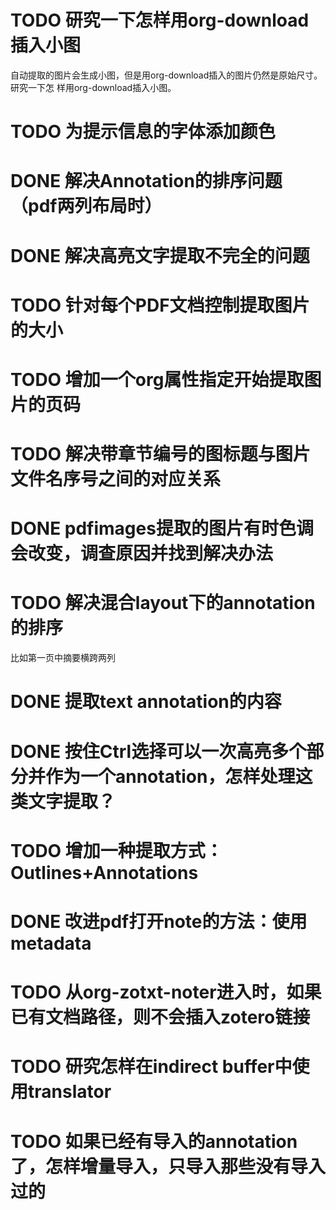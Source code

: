 * TODO 研究一下怎样用org-download插入小图
自动提取的图片会生成小图，但是用org-download插入的图片仍然是原始尺寸。研究一下怎
样用org-download插入小图。
* TODO 为提示信息的字体添加颜色
* DONE 解决Annotation的排序问题（pdf两列布局时）
CLOSED: [2018-05-17 Thu 04:47]
* DONE 解决高亮文字提取不完全的问题
CLOSED: [2018-05-17 Thu 04:47]
* TODO 针对每个PDF文档控制提取图片的大小
* TODO 增加一个org属性指定开始提取图片的页码
* TODO 解决带章节编号的图标题与图片文件名序号之间的对应关系
* DONE pdfimages提取的图片有时色调会改变，调查原因并找到解决办法
CLOSED: [2018-05-20 Sun 11:49]
* TODO 解决混合layout下的annotation的排序
比如第一页中摘要横跨两列
* DONE 提取text annotation的内容
CLOSED: [2018-05-19 Sat 14:22]
* DONE 按住Ctrl选择可以一次高亮多个部分并作为一个annotation，怎样处理这类文字提取？
CLOSED: [2018-05-19 Sat 14:22]
* TODO 增加一种提取方式：Outlines+Annotations
* DONE 改进pdf打开note的方法：使用metadata
CLOSED: [2018-05-20 Sun 21:47]
* TODO 从org-zotxt-noter进入时，如果已有文档路径，则不会插入zotero链接
* TODO 研究怎样在indirect buffer中使用translator
* TODO 如果已经有导入的annotation了，怎样增量导入，只导入那些没有导入过的

